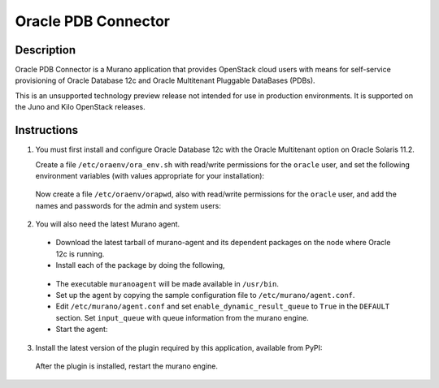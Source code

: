 ====================
Oracle PDB Connector
====================

Description
-----------

Oracle PDB Connector is a Murano application that provides OpenStack cloud
users with means for self-service provisioning of Oracle Database 12c and
Oracle Multitenant Pluggable DataBases (PDBs).

This is an unsupported technology preview release not intended for use in
production environments.  It is supported on the Juno and Kilo OpenStack
releases.

Instructions
------------

1. You must first install and configure Oracle Database 12c with the Oracle
   Multitenant option on Oracle Solaris 11.2.

   Create a file ``/etc/oraenv/ora_env.sh`` with read/write permissions for
   the ``oracle`` user, and set the following environment variables (with
   values appropriate for your installation):

.. sourcecode:: bash
   ORACLE_BASE=/path/to/oracle    # The base directory of Oracle database installation
   ORACLE_HOME=$ORACLE_BASE/<oracle12c directory>
   ORACLE_SID=<sid>               # Oracle System Identifier
   ORADATA=/path/to/data          # Oracle application directory e.g. /u01/app/oracle/oradata
   ORACLE_USER_HOME=/home/oracle  # Home directory of user oracle
..

   Now create a file ``/etc/oraenv/orapwd``, also with read/write permissions
   for the ``oracle`` user, and add the names and passwords for the admin and
   system users:

.. sourcecode:: shell
   ADMIN_USER=
   SYSTEM_USER=
   ADMIN_PWD=
   SYSTEM_USER_PWD=
..


2. You will also need the latest Murano agent.

  - Download the latest tarball of murano-agent and its dependent packages
    on the node where Oracle 12c is running.

  - Install each of the package by doing the following,
.. sourcecode:: console
    # tar -zxvf <package>.tar.gz
    # cd <package>
    # ./setup.py build
    # ./setup.py install
..

  - The executable ``muranoagent`` will be made available in ``/usr/bin``.

  - Set up the agent by copying the sample configuration file to
    ``/etc/murano/agent.conf``.

  - Edit ``/etc/murano/agent.conf`` and set ``enable_dynamic_result_queue``
    to ``True`` in the ``DEFAULT`` section.  Set ``input_queue`` with queue
    information from the murano engine.

  - Start the agent:
.. sourcecode:: console
    # /usr/bin/muranoagent --config-file /etc/murano.conf
..

3. Install the latest version of the plugin required by this application,
   available from PyPI:

.. sourcecode:: console
   # pip install murano.plugins.static-agent
..

   After the plugin is installed, restart the murano engine.
